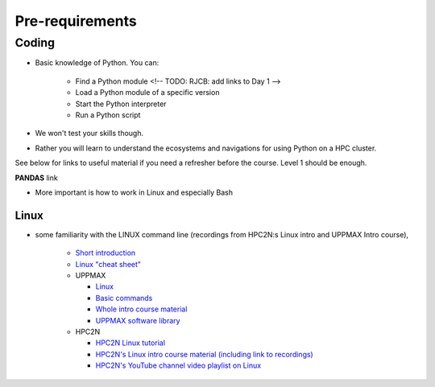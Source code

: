 Pre-requirements
================

Coding
------

- Basic knowledge of Python. You can:

    - Find a Python module <!-- TODO: RJCB: add links to Day 1 -->
    - Load a Python module of a specific version
    - Start the Python interpreter
    - Run a Python script

- We won't test your skills though.
- Rather you will learn to understand the ecosystems and navigations for using Python on a HPC cluster.

See below for links to useful material if you need a refresher before the course. Level 1 should be enough.

**PANDAS** link

- More important is how to work in Linux and especially Bash
  
Linux
#####

- some familiarity with the LINUX command line (recordings from HPC2N:s Linux intro and UPPMAX Intro course), 

    - `Short introduction <https://uppsala.instructure.com/courses/67267/pages/using-the-command-line-bash?module_item_id=455632>`_
    - `Linux "cheat sheet" <https://www.hpc2n.umu.se/documentation/guides/linux-cheat-sheet>`_
    - UPPMAX
    
      - `Linux <http://docs.uppmax.uu.se/getting_started/linux/>`_
      - `Basic commands <http://docs.uppmax.uu.se/getting_started/linux_basics/>`_
      - `Whole intro course material <https://www.uu.se/en/centre/uppmax/study/courses-and-workshops/introduction-to-uppmax/>`_
      - `UPPMAX software library <https://docs.uppmax.uu.se/software/software-table/>`_
      
    - HPC2N
    
      - `HPC2N Linux tutorial <https://docs.hpc2n.umu.se/tutorials/linuxguide/#>`_ 
      - `HPC2N's Linux intro course material (including link to recordings) <https://hpc2n.github.io/intro-linux/>`_
      - `HPC2N's YouTube channel video playlist on Linux <https://www.youtube.com/watch?v=37-OBMd_tIk&list=PL6jMHLEmPVLzoudy66m5isl2LD-YY_05L>`_


